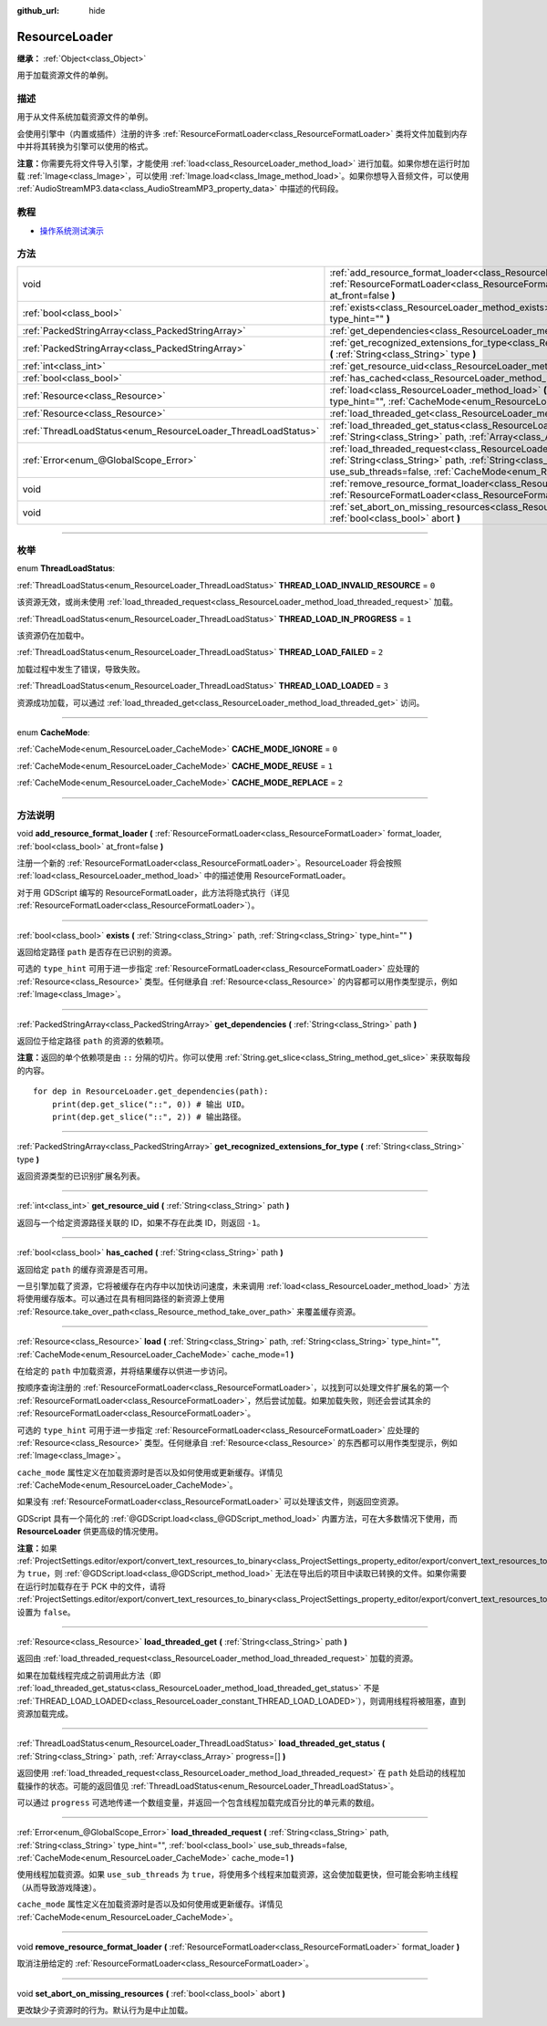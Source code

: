 :github_url: hide

.. DO NOT EDIT THIS FILE!!!
.. Generated automatically from Godot engine sources.
.. Generator: https://github.com/godotengine/godot/tree/master/doc/tools/make_rst.py.
.. XML source: https://github.com/godotengine/godot/tree/master/doc/classes/ResourceLoader.xml.

.. _class_ResourceLoader:

ResourceLoader
==============

**继承：** :ref:`Object<class_Object>`

用于加载资源文件的单例。

.. rst-class:: classref-introduction-group

描述
----

用于从文件系统加载资源文件的单例。

会使用引擎中（内置或插件）注册的许多 :ref:`ResourceFormatLoader<class_ResourceFormatLoader>` 类将文件加载到内存中并将其转换为引擎可以使用的格式。

\ **注意：**\ 你需要先将文件导入引擎，才能使用 :ref:`load<class_ResourceLoader_method_load>` 进行加载。如果你想在运行时加载 :ref:`Image<class_Image>`\ ，可以使用 :ref:`Image.load<class_Image_method_load>`\ 。如果你想导入音频文件，可以使用 :ref:`AudioStreamMP3.data<class_AudioStreamMP3_property_data>` 中描述的代码段。

.. rst-class:: classref-introduction-group

教程
----

- `操作系统测试演示 <https://godotengine.org/asset-library/asset/677>`__

.. rst-class:: classref-reftable-group

方法
----

.. table::
   :widths: auto

   +---------------------------------------------------------------+-------------------------------------------------------------------------------------------------------------------------------------------------------------------------------------------------------------------------------------------------------------------------------------+
   | void                                                          | :ref:`add_resource_format_loader<class_ResourceLoader_method_add_resource_format_loader>` **(** :ref:`ResourceFormatLoader<class_ResourceFormatLoader>` format_loader, :ref:`bool<class_bool>` at_front=false **)**                                                                 |
   +---------------------------------------------------------------+-------------------------------------------------------------------------------------------------------------------------------------------------------------------------------------------------------------------------------------------------------------------------------------+
   | :ref:`bool<class_bool>`                                       | :ref:`exists<class_ResourceLoader_method_exists>` **(** :ref:`String<class_String>` path, :ref:`String<class_String>` type_hint="" **)**                                                                                                                                            |
   +---------------------------------------------------------------+-------------------------------------------------------------------------------------------------------------------------------------------------------------------------------------------------------------------------------------------------------------------------------------+
   | :ref:`PackedStringArray<class_PackedStringArray>`             | :ref:`get_dependencies<class_ResourceLoader_method_get_dependencies>` **(** :ref:`String<class_String>` path **)**                                                                                                                                                                  |
   +---------------------------------------------------------------+-------------------------------------------------------------------------------------------------------------------------------------------------------------------------------------------------------------------------------------------------------------------------------------+
   | :ref:`PackedStringArray<class_PackedStringArray>`             | :ref:`get_recognized_extensions_for_type<class_ResourceLoader_method_get_recognized_extensions_for_type>` **(** :ref:`String<class_String>` type **)**                                                                                                                              |
   +---------------------------------------------------------------+-------------------------------------------------------------------------------------------------------------------------------------------------------------------------------------------------------------------------------------------------------------------------------------+
   | :ref:`int<class_int>`                                         | :ref:`get_resource_uid<class_ResourceLoader_method_get_resource_uid>` **(** :ref:`String<class_String>` path **)**                                                                                                                                                                  |
   +---------------------------------------------------------------+-------------------------------------------------------------------------------------------------------------------------------------------------------------------------------------------------------------------------------------------------------------------------------------+
   | :ref:`bool<class_bool>`                                       | :ref:`has_cached<class_ResourceLoader_method_has_cached>` **(** :ref:`String<class_String>` path **)**                                                                                                                                                                              |
   +---------------------------------------------------------------+-------------------------------------------------------------------------------------------------------------------------------------------------------------------------------------------------------------------------------------------------------------------------------------+
   | :ref:`Resource<class_Resource>`                               | :ref:`load<class_ResourceLoader_method_load>` **(** :ref:`String<class_String>` path, :ref:`String<class_String>` type_hint="", :ref:`CacheMode<enum_ResourceLoader_CacheMode>` cache_mode=1 **)**                                                                                  |
   +---------------------------------------------------------------+-------------------------------------------------------------------------------------------------------------------------------------------------------------------------------------------------------------------------------------------------------------------------------------+
   | :ref:`Resource<class_Resource>`                               | :ref:`load_threaded_get<class_ResourceLoader_method_load_threaded_get>` **(** :ref:`String<class_String>` path **)**                                                                                                                                                                |
   +---------------------------------------------------------------+-------------------------------------------------------------------------------------------------------------------------------------------------------------------------------------------------------------------------------------------------------------------------------------+
   | :ref:`ThreadLoadStatus<enum_ResourceLoader_ThreadLoadStatus>` | :ref:`load_threaded_get_status<class_ResourceLoader_method_load_threaded_get_status>` **(** :ref:`String<class_String>` path, :ref:`Array<class_Array>` progress=[] **)**                                                                                                           |
   +---------------------------------------------------------------+-------------------------------------------------------------------------------------------------------------------------------------------------------------------------------------------------------------------------------------------------------------------------------------+
   | :ref:`Error<enum_@GlobalScope_Error>`                         | :ref:`load_threaded_request<class_ResourceLoader_method_load_threaded_request>` **(** :ref:`String<class_String>` path, :ref:`String<class_String>` type_hint="", :ref:`bool<class_bool>` use_sub_threads=false, :ref:`CacheMode<enum_ResourceLoader_CacheMode>` cache_mode=1 **)** |
   +---------------------------------------------------------------+-------------------------------------------------------------------------------------------------------------------------------------------------------------------------------------------------------------------------------------------------------------------------------------+
   | void                                                          | :ref:`remove_resource_format_loader<class_ResourceLoader_method_remove_resource_format_loader>` **(** :ref:`ResourceFormatLoader<class_ResourceFormatLoader>` format_loader **)**                                                                                                   |
   +---------------------------------------------------------------+-------------------------------------------------------------------------------------------------------------------------------------------------------------------------------------------------------------------------------------------------------------------------------------+
   | void                                                          | :ref:`set_abort_on_missing_resources<class_ResourceLoader_method_set_abort_on_missing_resources>` **(** :ref:`bool<class_bool>` abort **)**                                                                                                                                         |
   +---------------------------------------------------------------+-------------------------------------------------------------------------------------------------------------------------------------------------------------------------------------------------------------------------------------------------------------------------------------+

.. rst-class:: classref-section-separator

----

.. rst-class:: classref-descriptions-group

枚举
----

.. _enum_ResourceLoader_ThreadLoadStatus:

.. rst-class:: classref-enumeration

enum **ThreadLoadStatus**:

.. _class_ResourceLoader_constant_THREAD_LOAD_INVALID_RESOURCE:

.. rst-class:: classref-enumeration-constant

:ref:`ThreadLoadStatus<enum_ResourceLoader_ThreadLoadStatus>` **THREAD_LOAD_INVALID_RESOURCE** = ``0``

该资源无效，或尚未使用 :ref:`load_threaded_request<class_ResourceLoader_method_load_threaded_request>` 加载。

.. _class_ResourceLoader_constant_THREAD_LOAD_IN_PROGRESS:

.. rst-class:: classref-enumeration-constant

:ref:`ThreadLoadStatus<enum_ResourceLoader_ThreadLoadStatus>` **THREAD_LOAD_IN_PROGRESS** = ``1``

该资源仍在加载中。

.. _class_ResourceLoader_constant_THREAD_LOAD_FAILED:

.. rst-class:: classref-enumeration-constant

:ref:`ThreadLoadStatus<enum_ResourceLoader_ThreadLoadStatus>` **THREAD_LOAD_FAILED** = ``2``

加载过程中发生了错误，导致失败。

.. _class_ResourceLoader_constant_THREAD_LOAD_LOADED:

.. rst-class:: classref-enumeration-constant

:ref:`ThreadLoadStatus<enum_ResourceLoader_ThreadLoadStatus>` **THREAD_LOAD_LOADED** = ``3``

资源成功加载，可以通过 :ref:`load_threaded_get<class_ResourceLoader_method_load_threaded_get>` 访问。

.. rst-class:: classref-item-separator

----

.. _enum_ResourceLoader_CacheMode:

.. rst-class:: classref-enumeration

enum **CacheMode**:

.. _class_ResourceLoader_constant_CACHE_MODE_IGNORE:

.. rst-class:: classref-enumeration-constant

:ref:`CacheMode<enum_ResourceLoader_CacheMode>` **CACHE_MODE_IGNORE** = ``0``



.. _class_ResourceLoader_constant_CACHE_MODE_REUSE:

.. rst-class:: classref-enumeration-constant

:ref:`CacheMode<enum_ResourceLoader_CacheMode>` **CACHE_MODE_REUSE** = ``1``



.. _class_ResourceLoader_constant_CACHE_MODE_REPLACE:

.. rst-class:: classref-enumeration-constant

:ref:`CacheMode<enum_ResourceLoader_CacheMode>` **CACHE_MODE_REPLACE** = ``2``



.. rst-class:: classref-section-separator

----

.. rst-class:: classref-descriptions-group

方法说明
--------

.. _class_ResourceLoader_method_add_resource_format_loader:

.. rst-class:: classref-method

void **add_resource_format_loader** **(** :ref:`ResourceFormatLoader<class_ResourceFormatLoader>` format_loader, :ref:`bool<class_bool>` at_front=false **)**

注册一个新的 :ref:`ResourceFormatLoader<class_ResourceFormatLoader>`\ 。ResourceLoader 将会按照 :ref:`load<class_ResourceLoader_method_load>` 中的描述使用 ResourceFormatLoader。

对于用 GDScript 编写的 ResourceFormatLoader，此方法将隐式执行（详见 :ref:`ResourceFormatLoader<class_ResourceFormatLoader>`\ ）。

.. rst-class:: classref-item-separator

----

.. _class_ResourceLoader_method_exists:

.. rst-class:: classref-method

:ref:`bool<class_bool>` **exists** **(** :ref:`String<class_String>` path, :ref:`String<class_String>` type_hint="" **)**

返回给定路径 ``path`` 是否存在已识别的资源。

可选的 ``type_hint`` 可用于进一步指定 :ref:`ResourceFormatLoader<class_ResourceFormatLoader>` 应处理的 :ref:`Resource<class_Resource>` 类型。任何继承自 :ref:`Resource<class_Resource>` 的内容都可以用作类型提示，例如 :ref:`Image<class_Image>`\ 。

.. rst-class:: classref-item-separator

----

.. _class_ResourceLoader_method_get_dependencies:

.. rst-class:: classref-method

:ref:`PackedStringArray<class_PackedStringArray>` **get_dependencies** **(** :ref:`String<class_String>` path **)**

返回位于给定路径 ``path`` 的资源的依赖项。

\ **注意：**\ 返回的单个依赖项是由 ``::`` 分隔的切片。你可以使用 :ref:`String.get_slice<class_String_method_get_slice>` 来获取每段的内容。

::

    for dep in ResourceLoader.get_dependencies(path):
        print(dep.get_slice("::", 0)) # 输出 UID。
        print(dep.get_slice("::", 2)) # 输出路径。

.. rst-class:: classref-item-separator

----

.. _class_ResourceLoader_method_get_recognized_extensions_for_type:

.. rst-class:: classref-method

:ref:`PackedStringArray<class_PackedStringArray>` **get_recognized_extensions_for_type** **(** :ref:`String<class_String>` type **)**

返回资源类型的已识别扩展名列表。

.. rst-class:: classref-item-separator

----

.. _class_ResourceLoader_method_get_resource_uid:

.. rst-class:: classref-method

:ref:`int<class_int>` **get_resource_uid** **(** :ref:`String<class_String>` path **)**

返回与一个给定资源路径关联的 ID，如果不存在此类 ID，则返回 ``-1``\ 。

.. rst-class:: classref-item-separator

----

.. _class_ResourceLoader_method_has_cached:

.. rst-class:: classref-method

:ref:`bool<class_bool>` **has_cached** **(** :ref:`String<class_String>` path **)**

返回给定 ``path`` 的缓存资源是否可用。

一旦引擎加载了资源，它将被缓存在内存中以加快访问速度，未来调用 :ref:`load<class_ResourceLoader_method_load>` 方法将使用缓存版本。可以通过在具有相同路径的新资源上使用 :ref:`Resource.take_over_path<class_Resource_method_take_over_path>` 来覆盖缓存资源。

.. rst-class:: classref-item-separator

----

.. _class_ResourceLoader_method_load:

.. rst-class:: classref-method

:ref:`Resource<class_Resource>` **load** **(** :ref:`String<class_String>` path, :ref:`String<class_String>` type_hint="", :ref:`CacheMode<enum_ResourceLoader_CacheMode>` cache_mode=1 **)**

在给定的 ``path`` 中加载资源，并将结果缓存以供进一步访问。

按顺序查询注册的 :ref:`ResourceFormatLoader<class_ResourceFormatLoader>`\ ，以找到可以处理文件扩展名的第一个 :ref:`ResourceFormatLoader<class_ResourceFormatLoader>`\ ，然后尝试加载。如果加载失败，则还会尝试其余的 :ref:`ResourceFormatLoader<class_ResourceFormatLoader>`\ 。

可选的 ``type_hint`` 可用于进一步指定 :ref:`ResourceFormatLoader<class_ResourceFormatLoader>` 应处理的 :ref:`Resource<class_Resource>` 类型。任何继承自 :ref:`Resource<class_Resource>` 的东西都可以用作类型提示，例如 :ref:`Image<class_Image>`\ 。

\ ``cache_mode`` 属性定义在加载资源时是否以及如何使用或更新缓存。详情见 :ref:`CacheMode<enum_ResourceLoader_CacheMode>`\ 。

如果没有 :ref:`ResourceFormatLoader<class_ResourceFormatLoader>` 可以处理该文件，则返回空资源。

GDScript 具有一个简化的 :ref:`@GDScript.load<class_@GDScript_method_load>` 内置方法，可在大多数情况下使用，而 **ResourceLoader** 供更高级的情况使用。

\ **注意：**\ 如果 :ref:`ProjectSettings.editor/export/convert_text_resources_to_binary<class_ProjectSettings_property_editor/export/convert_text_resources_to_binary>` 为 ``true``\ ，则 :ref:`@GDScript.load<class_@GDScript_method_load>` 无法在导出后的项目中读取已转换的文件。如果你需要在运行时加载存在于 PCK 中的文件，请将 :ref:`ProjectSettings.editor/export/convert_text_resources_to_binary<class_ProjectSettings_property_editor/export/convert_text_resources_to_binary>` 设置为 ``false``\ 。

.. rst-class:: classref-item-separator

----

.. _class_ResourceLoader_method_load_threaded_get:

.. rst-class:: classref-method

:ref:`Resource<class_Resource>` **load_threaded_get** **(** :ref:`String<class_String>` path **)**

返回由 :ref:`load_threaded_request<class_ResourceLoader_method_load_threaded_request>` 加载的资源。

如果在加载线程完成之前调用此方法（即 :ref:`load_threaded_get_status<class_ResourceLoader_method_load_threaded_get_status>` 不是 :ref:`THREAD_LOAD_LOADED<class_ResourceLoader_constant_THREAD_LOAD_LOADED>`\ ），则调用线程将被阻塞，直到资源加载完成。

.. rst-class:: classref-item-separator

----

.. _class_ResourceLoader_method_load_threaded_get_status:

.. rst-class:: classref-method

:ref:`ThreadLoadStatus<enum_ResourceLoader_ThreadLoadStatus>` **load_threaded_get_status** **(** :ref:`String<class_String>` path, :ref:`Array<class_Array>` progress=[] **)**

返回使用 :ref:`load_threaded_request<class_ResourceLoader_method_load_threaded_request>` 在 ``path`` 处启动的线程加载操作的状态。可能的返回值见 :ref:`ThreadLoadStatus<enum_ResourceLoader_ThreadLoadStatus>`\ 。

可以通过 ``progress`` 可选地传递一个数组变量，并返回一个包含线程加载完成百分比的单元素的数组。

.. rst-class:: classref-item-separator

----

.. _class_ResourceLoader_method_load_threaded_request:

.. rst-class:: classref-method

:ref:`Error<enum_@GlobalScope_Error>` **load_threaded_request** **(** :ref:`String<class_String>` path, :ref:`String<class_String>` type_hint="", :ref:`bool<class_bool>` use_sub_threads=false, :ref:`CacheMode<enum_ResourceLoader_CacheMode>` cache_mode=1 **)**

使用线程加载资源。如果 ``use_sub_threads`` 为 ``true``\ ，将使用多个线程来加载资源，这会使加载更快，但可能会影响主线程（从而导致游戏降速）。

\ ``cache_mode`` 属性定义在加载资源时是否以及如何使用或更新缓存。详情见 :ref:`CacheMode<enum_ResourceLoader_CacheMode>`\ 。

.. rst-class:: classref-item-separator

----

.. _class_ResourceLoader_method_remove_resource_format_loader:

.. rst-class:: classref-method

void **remove_resource_format_loader** **(** :ref:`ResourceFormatLoader<class_ResourceFormatLoader>` format_loader **)**

取消注册给定的 :ref:`ResourceFormatLoader<class_ResourceFormatLoader>`\ 。

.. rst-class:: classref-item-separator

----

.. _class_ResourceLoader_method_set_abort_on_missing_resources:

.. rst-class:: classref-method

void **set_abort_on_missing_resources** **(** :ref:`bool<class_bool>` abort **)**

更改缺少子资源时的行为。默认行为是中止加载。

.. |virtual| replace:: :abbr:`virtual (本方法通常需要用户覆盖才能生效。)`
.. |const| replace:: :abbr:`const (本方法没有副作用。不会修改该实例的任何成员变量。)`
.. |vararg| replace:: :abbr:`vararg (本方法除了在此处描述的参数外，还能够继续接受任意数量的参数。)`
.. |constructor| replace:: :abbr:`constructor (本方法用于构造某个类型。)`
.. |static| replace:: :abbr:`static (调用本方法无需实例，所以可以直接使用类名调用。)`
.. |operator| replace:: :abbr:`operator (本方法描述的是使用本类型作为左操作数的有效操作符。)`
.. |bitfield| replace:: :abbr:`BitField (这个值是由下列标志构成的位掩码整数。)`
